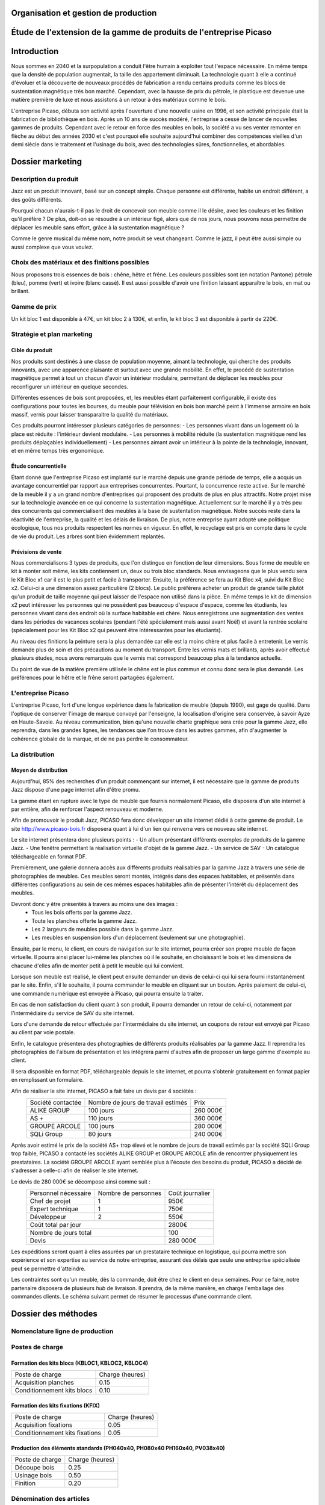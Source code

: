 ===================================================================
Organisation et gestion de production
===================================================================

===================================================================
Étude de l'extension de la gamme de produits de l'entreprise Picaso
===================================================================

============
Introduction
============
Nous sommes en 2040 et la surpopulation a conduit l'être humain à exploiter tout l'espace nécessaire. En même temps que la densité de population augmentait, la taille des appartement diminuait. La technologie quant à elle a continué d'évoluer et la découverte de nouveaux procédés de fabrication a rendu certains produits comme les blocs de sustentation magnétique très bon marché. Cependant, avec la hausse de prix du pétrole, le plastique est devenue une matière première de luxe et nous assistons à un retour à des matériaux comme le bois.

L'entreprise Picaso, débuta son activité après l'ouverture d'une nouvelle usine en 1996, et son activité principale était la fabrication de bibliothèque en bois. Après un 10 ans de succès modéré, l'entreprise a cessé de lancer de nouvelles gammes de produits. Cependant avec le retour en force des meubles en bois, la société a vu ses venter remonter en flèche au début des années 2030 et c'est pourquoi elle souhaite aujourd'hui combiner des compétences vieilles d'un demi siècle dans le traitement et l'usinage du bois, avec des technologies sûres, fonctionnelles, et abordables.

=================
Dossier marketing
=================

Description du produit
======================

Jazz est un produit innovant, basé sur un concept simple. Chaque personne est
différente, habite un endroit différent, a des goûts différents.

Pourquoi chacun n'aurais-t-il pas le droit de concevoir son meuble comme il le
désire, avec les couleurs et les finition qu'il préfère ? De plus, doit-on se
résoudre à un intérieur figé, alors que de nos jours, nous pouvons nous
permettre de déplacer les meuble sans effort, grâce à la sustentation magnétique
?

Comme le genre musical du même nom, notre produit se veut changeant. Comme le
jazz, il peut être aussi simple ou aussi complexe que vous voulez.



Choix des matériaux et des finitions possibles
==============================================

Nous proposons trois essences de bois : chêne, hêtre et frêne. Les couleurs
possibles sont (en notation Pantone) pétrole (bleu), pomme (vert) et ivoire
(blanc cassé). Il est aussi possible d'avoir une finition laissant apparaître le
bois, en mat ou brillant.

Gamme de prix
=============

Un kit bloc 1 est disponible à 47€, un kit bloc 2 à 130€, et enfin, le kit bloc
3 est disponible à partir de 220€. 


Stratégie et plan marketing
===========================

Cible du produit
----------------
Nos produits sont destinés à une classe de population moyenne, aimant la technologie, 
qui cherche des produits innovants, avec une apparence plaisante et surtout 
avec une grande mobilité. En effet, le procédé de sustentation magnétique permet
à tout un chacun d'avoir un intérieur modulaire, permettant de déplacer les
meubles pour reconfigurer un intérieur en quelque secondes.

Différentes essences de bois sont proposées, et, les meubles étant parfaitement
configurable, il existe des configurations pour toutes les bourses, du meuble
pour télévision en bois bon marché peint à l'immense armoire en bois massif,
vernis pour laisser transparaitre la qualité du matériaux.

Ces produits pourront intéresser plusieurs catégories de personnes: 
- Les personnes vivant dans un logement où la place est réduite : l'intérieur devient modulaire.
- Les personnes à mobilité réduite (la sustentation magnétique rend les produits déplaçables individuellement)
- Les personnes aimant avoir un intérieur à la pointe de la technologie, innovant, et en même temps très ergonomique.

Étude concurrentielle
---------------------

Étant donné que l'entreprise Picaso est implanté sur le marché depuis une grande période de temps, elle a acquis un avantage concurrentiel par
rapport aux entreprises concurrentes. Pourtant, la concurrence reste active. Sur le marché de la meuble il y a un grand nombre d'entreprises
qui proposent des produits de plus en plus attractifs. 
Notre projet mise sur la technologie avancée en ce qui concerne la sustentation magnétique. Actuellement sur le marché il y a très peu des concurrents qui 
commercialisent des meubles à la base de sustentation magnétique. Notre succès reste dans la réactivité de l'entreprise, la qualité et les délais de livraison. 
De plus, notre entreprise ayant adopté une politique écologique, tous nos produits respectent les normes en vigueur. En effet, le recyclage est pris en compte dans le cycle de vie du produit. Les arbres sont bien évidemment replantés.

Prévisions de vente
-------------------
Nous commercialisons 3 types de produits, que l'on distingue en fonction de leur dimensions. Sous forme de meuble en kit à monter soit même, les kits contiennent un, deux ou trois bloc standards. Nous envisageons que le plus vendu sera le Kit Bloc x1 car il est le plus petit et facile à transporter. Ensuite, la préférence se fera au Kit Bloc x4, suivi du Kit Bloc x2. Celui-ci a une dimension assez particulière (2 blocs). Le public préfèrera acheter un produit de grande taille plutôt qu'un produit de taille moyenne qui peut laisser de l'espace non utilisé dans la pièce. En même temps le kit de dimension x2 peut intéresser les personnes qui ne possèdent pas beaucoup d'espace d'espace, comme les étudiants, les personnes vivant dans des endroit où la surface habitable est chère. Nous enregistrons une augmentation des ventes dans les périodes de vacances scolaires (pendant l'été spécialement mais aussi avant Noël) et avant la rentrée scolaire (spécialement pour les Kit Bloc x2 qui peuvent être intéressantes pour les étudiants). 

Au niveau des finitions la peinture sera la plus demandée car elle est la moins chère et plus facile à entretenir. Le vernis demande plus de soin et des précautions au moment du transport. Entre les vernis mats et brillants, après avoir effectué plusieurs études, nous avons remarqués que le vernis mat correspond beaucoup plus à la tendance actuelle.

Du point de vue de la matière première utilisée le chêne est le plus commun et connu donc sera le plus demandé. Les préférences pour le hêtre et le frêne seront partagées également.

L'entreprise Picaso
===================

L'entreprise Picaso, fort d'une longue expérience dans la fabrication de meuble
(depuis 1990), est gage de qualité. Dans l'optique de conserver l'image de
marque convoyé par l'enseigne, la localisation d'origine sera conservée, à
savoir Ayze en Haute-Savoie. Au niveau communication, bien qu'une nouvelle
charte graphique sera crée pour la gamme Jazz, elle reprendra, dans les grandes
lignes, les tendances que l'on trouve dans les autres gammes, afin d'augmenter
la cohérence globale de la marque, et de ne pas perdre le consommateur.

La distribution
===============

Moyen de distribution
---------------------

Aujourd'hui, 85% des recherches d'un produit commençant sur internet, il est nécessaire que la gamme 
de produits Jazz dispose d'une page internet afin d'être promu. 

La gamme étant en rupture avec le type de meuble que fournis normalement Picaso, elle disposera d'un site internet
à par entière, afin de renforcer l'aspect renouveau et moderne.

Afin de promouvoir le produit Jazz, PICASO fera donc développer un site internet dédié à cette gamme de 
produit. Le site http://www.picaso-bois.fr disposera quant à lui d'un lien qui renverra vers ce nouveau site 
internet. 

Le site internet présentera donc plusieurs points :
- Un album présentant différents exemples de produits de la gamme Jazz.
- Une fenêtre permettant la réalisation virtuelle d'objet de la gamme Jazz.
- Un service de SAV
- Un catalogue téléchargeable en format PDF.


Premièrement, une galerie donnera accès aux différents produits réalisables par la gamme Jazz à travers une série de photographies
de meubles. Ces meubles seront montés, intégrés dans des espaces habitables, et présentés dans différentes 
configurations au sein de ces mêmes espaces habitables afin de présenter l'intérêt du déplacement des meubles.

Devront donc y être présentés à travers au moins une des images :
 - Tous les bois offerts par la gamme Jazz.
 - Toute les planches offerte la gamme Jazz.
 - Les 2 largeurs de meubles possible dans la gamme Jazz.
 - Les meubles en suspension lors d'un déplacement (seulement sur une photographie).
 
Ensuite, par le menu, le client, en cours de navigation sur le site internet, pourra créer son propre meuble de 
façon virtuelle. Il pourra ainsi placer lui-même les planches où il le souhaite, en choisissant le bois et les 
dimensions de chacune d'elles afin de monter petit à petit le meuble qui lui convient.

Lorsque son meuble est réalisé, le client peut ensuite demander un devis de celui-ci qui lui sera fourni 
instantanément par le site. Enfin, s'il le souhaite, il pourra commander le meuble en cliquant sur un bouton. 
Après paiement de celui-ci, une commande numérique est envoyée à Picaso, qui pourra ensuite la traiter.

En cas de non satisfaction du client quant à son produit, il pourra demander un retour de celui-ci, notamment par
l'intermédiaire du service de SAV du site internet. 

Lors d'une demande de retour effectuée par l'intermédiaire du site internet, un coupons de retour est envoyé par 
Picaso au client par voie postale. 

Enfin, le catalogue présentera des photographies de différents produits réalisables par la gamme Jazz. Il reprendra les 
photographies de l'album de présentation et les intégrera parmi d'autres afin de proposer un large gamme d'exemple 
au client. 

Il sera disponible en format PDF, téléchargeable depuis le site internet, et pourra s'obtenir gratuitement en format papier 
en remplissant un formulaire.


Afin de réaliser le site internet, PICASO a fait faire un devis par 4 sociétés :
 +-------------------+------------------------------------+-----------+
 | Société contactée | Nombre de jours de travail estimés | Prix      |
 +-------------------+------------------------------------+-----------+
 | ALIKE GROUP       |                          100 jours |  260 000€ |
 +-------------------+------------------------------------+-----------+
 | AS +              |                          110 jours |  360 000€ |
 +-------------------+------------------------------------+-----------+
 | GROUPE ARCOLE     |                          100 jours |  280 000€ |
 +-------------------+------------------------------------+-----------+
 | SQLi Group        |                           80 jours |  240 000€ |
 +-------------------+------------------------------------+-----------+

Après avoir estimé le prix de la société AS+ trop élevé et le nombre de jours de travail estimés par la 
société SQLi Group trop faible, PICASO a contacté les sociétés ALIKE GROUP et GROUPE ARCOLE afin de 
rencontrer physiquement les prestataires. La société GROUPE ARCOLE ayant semblée plus à l'écoute des besoins 
du produit, PICASO a décidé de s'adresser à celle-ci afin de réaliser le site internet. 

Le devis de 280 000€ se décompose ainsi comme suit :
 +----------------------+---------------------+-----------------+
 | Personnel nécessaire | Nombre de personnes | Coût journalier |
 +----------------------+---------------------+-----------------+
 | Chef de projet       |                   1 |            950€ |
 +----------------------+---------------------+-----------------+
 | Expert technique     |                   1 |            750€ |
 +----------------------+---------------------+-----------------+
 | Développeur          |                   2 |            550€ |
 +----------------------+---------------------+-----------------+
 |                        Coût total par jour |           2800€ |
 +--------------------------------------------+-----------------+
 |                      Nombre de jours total |            100  |
 +--------------------------------------------+-----------------+
 |                                      Devis |        280 000€ |
 +--------------------------------------------+-----------------+

Les expéditions seront quant à elles assurées par un prestataire technique en
logistique, qui pourra mettre son expérience et son expertise au service de
notre entreprise, assurant des délais que seule une entreprise spécialisée peut
se permettre d'atteindre.

Les contraintes sont qu'un meuble, dès la commande, doit être chez le client en
deux semaines. Pour ce faire, notre partenaire disposera de plusieurs *hub* de
livraison.
Il prendra, de la même manière, en charge l'emballage des commandes clients.
Le schéma suivant permet de résumer le processus d'une commande client.

.. image:: processAcheminement.png


====================
Dossier des méthodes
====================

Nomenclature ligne de production
================================

.. image:: nomenclature/bloc.png
.. image:: nomenclature/fixations.png
.. image:: nomenclature/planches.png
Postes de charge
================

Formation des kits blocs (KBLOC1, KBLOC2, KBLOC4)
-------------------------------------------------

+----------------------------+------------------+
| Poste de charge            | Charge (heures)  |
+----------------------------+------------------+
| Acquisition planches       | 0.15             | 
+----------------------------+------------------+
| Conditionnement kits blocs | 0.10             |
+----------------------------+------------------+

Formation des kits fixations (KFIX)
-----------------------------------

+----------------------------------+------------------+
| Poste de charge                  | Charge (heures)  |
+----------------------------------+------------------+
| Acquisition fixations            | 0.05             | 
+----------------------------------+------------------+
| Conditionnement kits fixations   | 0.05             |
+----------------------------------+------------------+

Production des éléments standards (PH040x40, PH080x40 PH160x40, PV038x40)
-------------------------------------------------------------------------

+----------------------------+------------------+
| Poste de charge            | Charge (heures)  |
+----------------------------+------------------+
| Découpe bois               | 0.25             |
+----------------------------+------------------+
| Usinage bois               | 0.50             |
+----------------------------+------------------+
| Finition                   | 0.20             |
+----------------------------+------------------+

Dénomination des articles
=========================

Nomenclatures
=============

Approvisionnement
=================

Nouvelles machines
==================

Planification des charges
==========================
